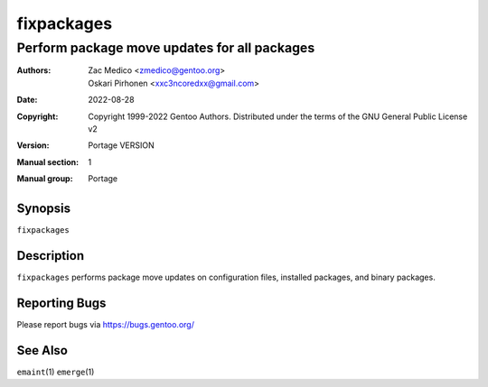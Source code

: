 ===========
fixpackages
===========

---------------------------------------------
Perform package move updates for all packages
---------------------------------------------

:Authors:
    - Zac Medico <zmedico@gentoo.org>
    - Oskari Pirhonen <xxc3ncoredxx@gmail.com>
:Date: 2022-08-28
:Copyright:
    Copyright 1999-2022 Gentoo Authors.  Distributed under the terms of the
    GNU General Public License v2
:Version: Portage VERSION
:Manual section: 1
:Manual group: Portage


Synopsis
========

``fixpackages``


Description
===========

``fixpackages`` performs package move updates on configuration files, installed
packages, and binary packages.


Reporting Bugs
==============

Please report bugs via https://bugs.gentoo.org/


See Also
========

``emaint``\ (1)
``emerge``\ (1)
